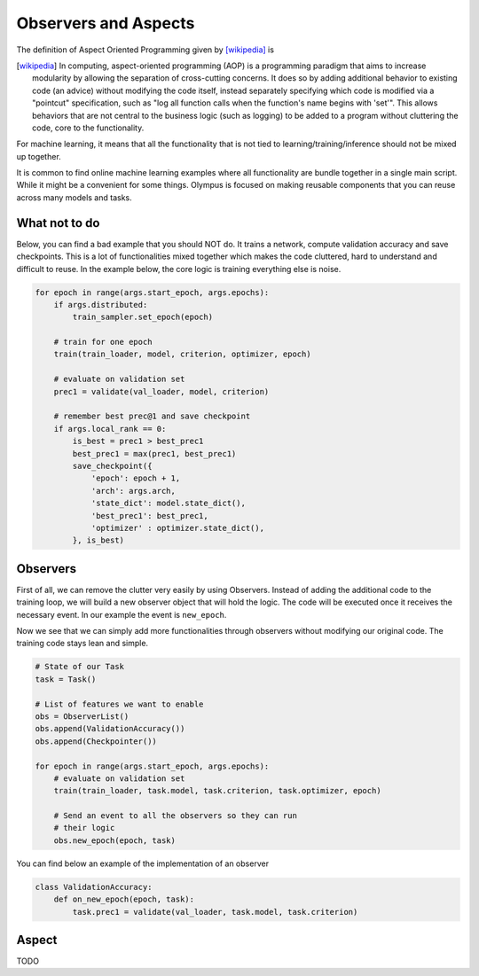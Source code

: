 Observers and Aspects
=====================

The definition of Aspect Oriented Programming given by [wikipedia]_ is

.. [wikipedia] In computing, aspect-oriented programming (AOP) is a programming paradigm
    that aims to increase modularity by allowing the separation of cross-cutting concerns.
    It does so by adding additional behavior to existing code (an advice) without modifying the code itself,
    instead separately specifying which code is modified via a "pointcut" specification,
    such as "log all function calls when the function's name begins with 'set'".
    This allows behaviors that are not central to the business logic
    (such as logging) to be added to a program without cluttering the code, core to the functionality.


For machine learning, it means that all the functionality that is not tied to learning/training/inference should not be
mixed up together.

It is common to find online machine learning examples where all functionality are bundle together in a single main script.
While it might be a convenient for some things. Olympus is focused on making reusable components that you can reuse
across many models and tasks.


What not to do
~~~~~~~~~~~~~~

Below, you can find a bad example that you should NOT do.
It trains a network, compute validation accuracy and save checkpoints.
This is a lot of functionalities mixed together which makes the code cluttered, hard to understand and difficult to
reuse.
In the example below, the core logic is training everything else is noise.


.. code-block:: python

    for epoch in range(args.start_epoch, args.epochs):
        if args.distributed:
            train_sampler.set_epoch(epoch)

        # train for one epoch
        train(train_loader, model, criterion, optimizer, epoch)

        # evaluate on validation set
        prec1 = validate(val_loader, model, criterion)

        # remember best prec@1 and save checkpoint
        if args.local_rank == 0:
            is_best = prec1 > best_prec1
            best_prec1 = max(prec1, best_prec1)
            save_checkpoint({
                'epoch': epoch + 1,
                'arch': args.arch,
                'state_dict': model.state_dict(),
                'best_prec1': best_prec1,
                'optimizer' : optimizer.state_dict(),
            }, is_best)


Observers
~~~~~~~~~

First of all, we can remove the clutter very easily by using Observers.
Instead of adding the additional code to the training loop, we will build a new observer object that will hold the logic.
The code will be executed once it receives the necessary event.
In our example the event is ``new_epoch``.

Now we see that we can simply add more functionalities through observers without modifying our original code.
The training code stays lean and simple.

.. code-block:: python

    # State of our Task
    task = Task()

    # List of features we want to enable
    obs = ObserverList()
    obs.append(ValidationAccuracy())
    obs.append(Checkpointer())

    for epoch in range(args.start_epoch, args.epochs):
        # evaluate on validation set
        train(train_loader, task.model, task.criterion, task.optimizer, epoch)

        # Send an event to all the observers so they can run
        # their logic
        obs.new_epoch(epoch, task)

You can find below an example of the implementation of an observer

.. code-block:: python

    class ValidationAccuracy:
        def on_new_epoch(epoch, task):
            task.prec1 = validate(val_loader, task.model, task.criterion)


Aspect
~~~~~~

TODO